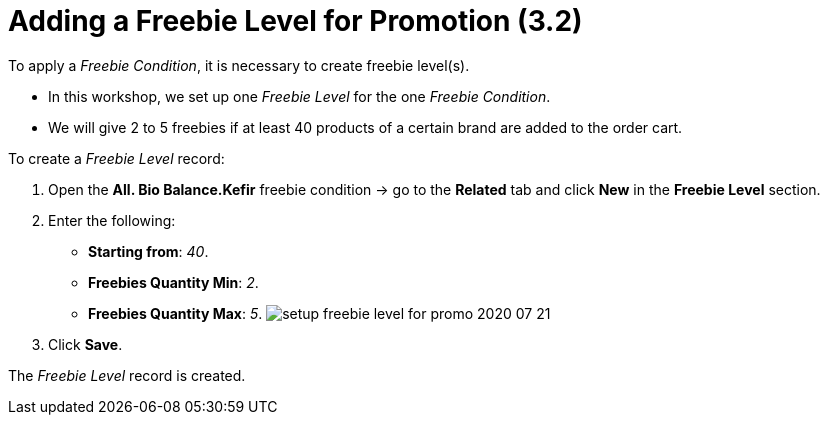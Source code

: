 = Adding a Freebie Level for Promotion (3.2)

To apply a _Freebie Condition_, it is necessary to create freebie
level(s).

* In this workshop, we set up one _Freebie Level_ for the one _Freebie
Condition_.
* We will give 2 to 5 freebies if at least 40 products of a certain
brand are added to the order cart.



To create a _Freebie Level_ record:

. Open the *All. Bio Balance.Kefir* freebie condition → go to the
*Related* tab and click *New* in the *Freebie Level* section.
. Enter the following:
* *Starting from*: _40_.
* *Freebies Quantity Min*: _2_.
* *Freebies Quantity Max*: _5_.
image:setup-freebie-level-for-promo-2020-07-21.png[]
. Click *Save*.

The _Freebie Level_ record is created.
